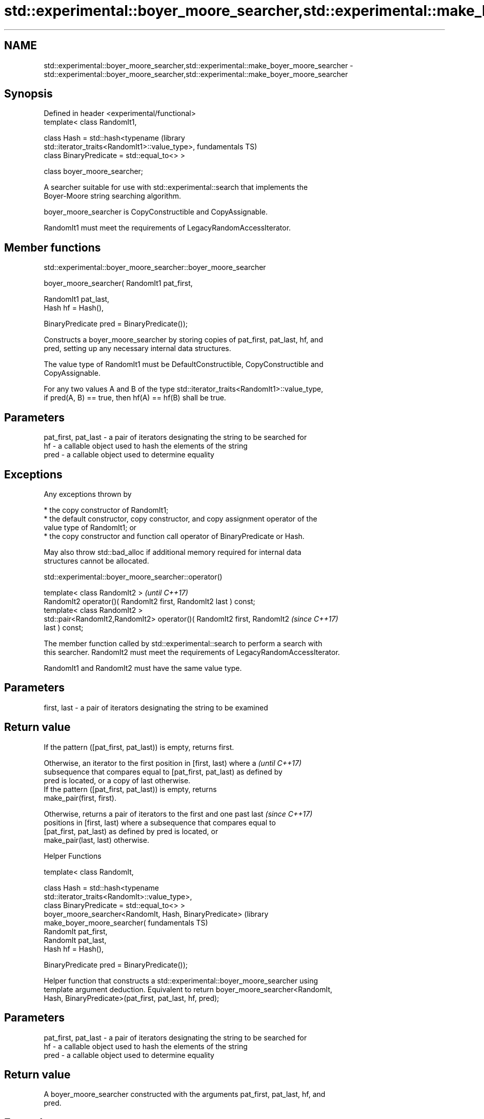 .TH std::experimental::boyer_moore_searcher,std::experimental::make_boyer_moore_searcher 3 "2021.11.17" "http://cppreference.com" "C++ Standard Libary"
.SH NAME
std::experimental::boyer_moore_searcher,std::experimental::make_boyer_moore_searcher \- std::experimental::boyer_moore_searcher,std::experimental::make_boyer_moore_searcher

.SH Synopsis
   Defined in header <experimental/functional>
   template< class RandomIt1,

             class Hash = std::hash<typename                          (library
   std::iterator_traits<RandomIt1>::value_type>,                      fundamentals TS)
             class BinaryPredicate = std::equal_to<> >

   class boyer_moore_searcher;

   A searcher suitable for use with std::experimental::search that implements the
   Boyer-Moore string searching algorithm.

   boyer_moore_searcher is CopyConstructible and CopyAssignable.

   RandomIt1 must meet the requirements of LegacyRandomAccessIterator.

.SH Member functions

std::experimental::boyer_moore_searcher::boyer_moore_searcher

   boyer_moore_searcher( RandomIt1 pat_first,

                         RandomIt1 pat_last,
                         Hash hf = Hash(),

                         BinaryPredicate pred = BinaryPredicate());

   Constructs a boyer_moore_searcher by storing copies of pat_first, pat_last, hf, and
   pred, setting up any necessary internal data structures.

   The value type of RandomIt1 must be DefaultConstructible, CopyConstructible and
   CopyAssignable.

   For any two values A and B of the type std::iterator_traits<RandomIt1>::value_type,
   if pred(A, B) == true, then hf(A) == hf(B) shall be true.

.SH Parameters

   pat_first, pat_last - a pair of iterators designating the string to be searched for
   hf                  - a callable object used to hash the elements of the string
   pred                - a callable object used to determine equality

.SH Exceptions

   Any exceptions thrown by

     * the copy constructor of RandomIt1;
     * the default constructor, copy constructor, and copy assignment operator of the
       value type of RandomIt1; or
     * the copy constructor and function call operator of BinaryPredicate or Hash.

   May also throw std::bad_alloc if additional memory required for internal data
   structures cannot be allocated.

std::experimental::boyer_moore_searcher::operator()

   template< class RandomIt2 >                                            \fI(until C++17)\fP
   RandomIt2 operator()( RandomIt2 first, RandomIt2 last ) const;
   template< class RandomIt2 >
   std::pair<RandomIt2,RandomIt2> operator()( RandomIt2 first, RandomIt2  \fI(since C++17)\fP
   last ) const;

   The member function called by std::experimental::search to perform a search with
   this searcher. RandomIt2 must meet the requirements of LegacyRandomAccessIterator.

   RandomIt1 and RandomIt2 must have the same value type.

.SH Parameters

   first, last - a pair of iterators designating the string to be examined

.SH Return value

   If the pattern ([pat_first, pat_last)) is empty, returns first.

   Otherwise, an iterator to the first position in [first, last) where a  \fI(until C++17)\fP
   subsequence that compares equal to [pat_first, pat_last) as defined by
   pred is located, or a copy of last otherwise.
   If the pattern ([pat_first, pat_last)) is empty, returns
   make_pair(first, first).

   Otherwise, returns a pair of iterators to the first and one past last  \fI(since C++17)\fP
   positions in [first, last) where a subsequence that compares equal to
   [pat_first, pat_last) as defined by pred is located, or
   make_pair(last, last) otherwise.

   Helper Functions

   template< class RandomIt,

             class Hash = std::hash<typename
   std::iterator_traits<RandomIt>::value_type>,
             class BinaryPredicate = std::equal_to<> >
   boyer_moore_searcher<RandomIt, Hash, BinaryPredicate>              (library
   make_boyer_moore_searcher(                                         fundamentals TS)
       RandomIt pat_first,
       RandomIt pat_last,
       Hash hf = Hash(),

       BinaryPredicate pred = BinaryPredicate());

   Helper function that constructs a std::experimental::boyer_moore_searcher using
   template argument deduction. Equivalent to return boyer_moore_searcher<RandomIt,
   Hash, BinaryPredicate>(pat_first, pat_last, hf, pred);

.SH Parameters

   pat_first, pat_last - a pair of iterators designating the string to be searched for
   hf                  - a callable object used to hash the elements of the string
   pred                - a callable object used to determine equality

.SH Return value

   A boyer_moore_searcher constructed with the arguments pat_first, pat_last, hf, and
   pred.

.SH Example


// Run this code

 #include <iostream>
 #include <string>
 #include <experimental/algorithm>
 #include <experimental/functional>

 int main()
 {
     std::string in = "Lorem ipsum dolor sit amet, consectetur adipiscing elit,"
                      " sed do eiusmod tempor incididunt ut labore et dolore magna aliqua";
     std::string needle = "pisci";
     auto it = std::experimental::search(in.begin(), in.end(),
                    std::experimental::make_boyer_moore_searcher(
                        needle.begin(), needle.end()));
     if(it != in.end())
         std::cout << "The string " << needle << " found at offset "
                   << it - in.begin() << '\\n';
     else
         std::cout << "The string " << needle << " not found\\n";
 }

.SH Output:

 The string pisci found at offset 43

.SH See also

   search searches for a range of elements
          \fI(function template)\fP
